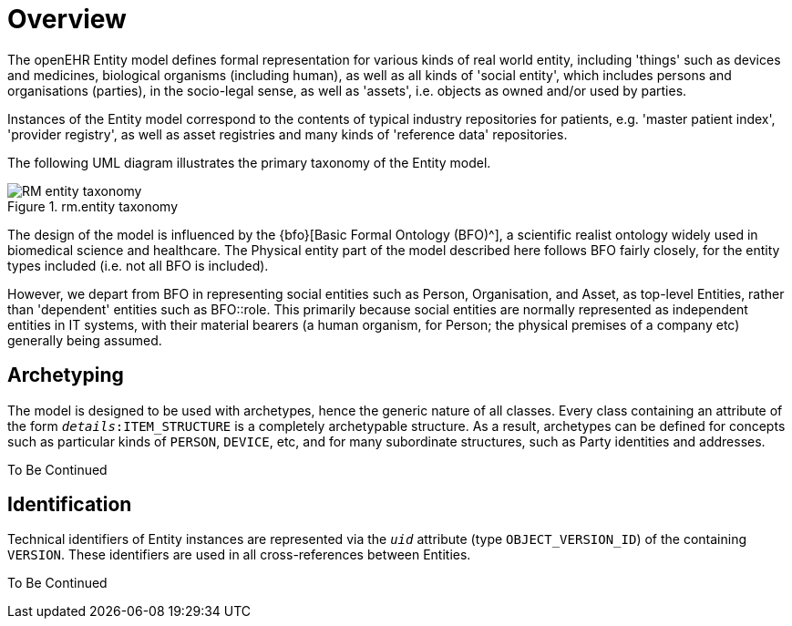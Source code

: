 = Overview

The openEHR Entity model defines formal representation for various kinds of real world entity, including 'things' such as devices and medicines, biological organisms (including human), as well as all kinds of 'social entity', which includes persons and organisations (parties), in the socio-legal sense, as well as 'assets', i.e. objects as owned and/or used by parties.

Instances of the Entity model correspond to the contents of typical industry repositories for patients, e.g. 'master patient index', 'provider registry', as well as asset registries and many kinds of 'reference data' repositories.

The following UML diagram illustrates the primary taxonomy of the Entity model.

[.text-center]
.rm.entity taxonomy
image::{uml_diagrams_uri}/RM-entity-taxonomy.svg[id=rm_entity_taxonomy, align="center"]

The design of the model is influenced by the {bfo}[Basic Formal Ontology (BFO)^], a scientific realist ontology widely used in biomedical science and healthcare. The Physical entity part of the model described here follows BFO fairly closely, for the entity types included (i.e. not all BFO is included).

However, we depart from BFO in representing social entities such as Person, Organisation, and Asset, as top-level Entities, rather than 'dependent' entities such as BFO::role. This primarily because social entities are normally represented as independent entities in IT systems, with their material bearers (a human organism, for Person; the physical premises of a company etc) generally being assumed.

== Archetyping

The model is designed to be used with archetypes, hence the generic nature of all classes. Every class containing an attribute of the form `_details_:ITEM_STRUCTURE` is a completely archetypable structure. As a result, archetypes can be defined for concepts such as particular kinds of `PERSON`, `DEVICE`, etc, and for many subordinate structures, such as Party identities and addresses.

[.tbc]
To Be Continued

== Identification

Technical identifiers of Entity instances are represented  via the `_uid_` attribute (type `OBJECT_VERSION_ID`) of the containing `VERSION`. These identifiers are used in all cross-references between Entities.

[.tbc]
To Be Continued

